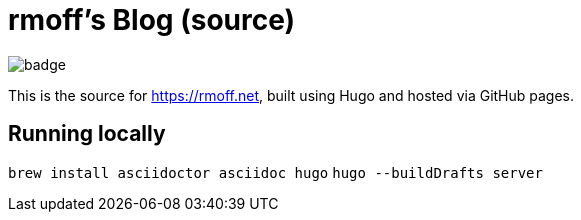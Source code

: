 = rmoff's Blog (source)

image::https://github.com/rmoff/rmoff-blog/workflows/GitHub%20Pages/badge.svg?branch=master[]

This is the source for https://rmoff.net, built using Hugo and hosted via GitHub pages.

== Running locally

`brew install asciidoctor asciidoc hugo`
`hugo --buildDrafts server`
